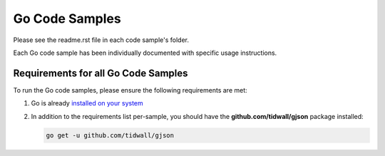 Go Code Samples
###############

Please see the readme.rst file in each code sample's folder.

Each Go code sample has been individually documented with specific usage instructions.

Requirements for all Go Code Samples
------------------------------------

To run the Go code samples, please ensure the following requirements are met:

#. Go is already `installed on your system <https://golang.org/doc/install>`_

#. In addition to the requirements list per-sample, you should have the **github.com/tidwall/gjson** package installed:

   .. code-block:: bash

      go get -u github.com/tidwall/gjson
